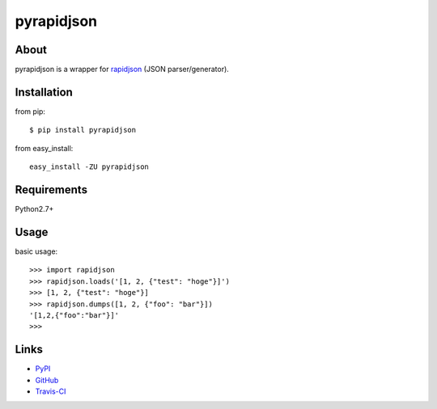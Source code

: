 pyrapidjson
===========
.. image:: https://travis-ci.org/hhatto/pyrapidjson.png?branch=master
   :target: https://travis-ci.org/hhatto/pyrapidjson
   :alt: Build status


About
-----
pyrapidjson is a wrapper for `rapidjson`_ (JSON parser/generator).

.. _`rapidjson`: https://github.com/miloyip/rapidjson


Installation
------------
from pip::

    $ pip install pyrapidjson

from easy_install::

    easy_install -ZU pyrapidjson


Requirements
------------
Python2.7+


Usage
-----

basic usage::

    >>> import rapidjson
    >>> rapidjson.loads('[1, 2, {"test": "hoge"}]')
    >>> [1, 2, {"test": "hoge"}]
    >>> rapidjson.dumps([1, 2, {"foo": "bar"}])
    '[1,2,{"foo":"bar"}]'
    >>>


Links
-----
* PyPI_
* GitHub_
* `Travis-CI`_

.. _PyPI: http://pypi.python.org/pypi/pyrapidjson/
.. _GitHub: https://github.com/hhatto/pyrapidjson
.. _`Travis-CI`: https://travis-ci.org/hhatto/pyrapidjson


